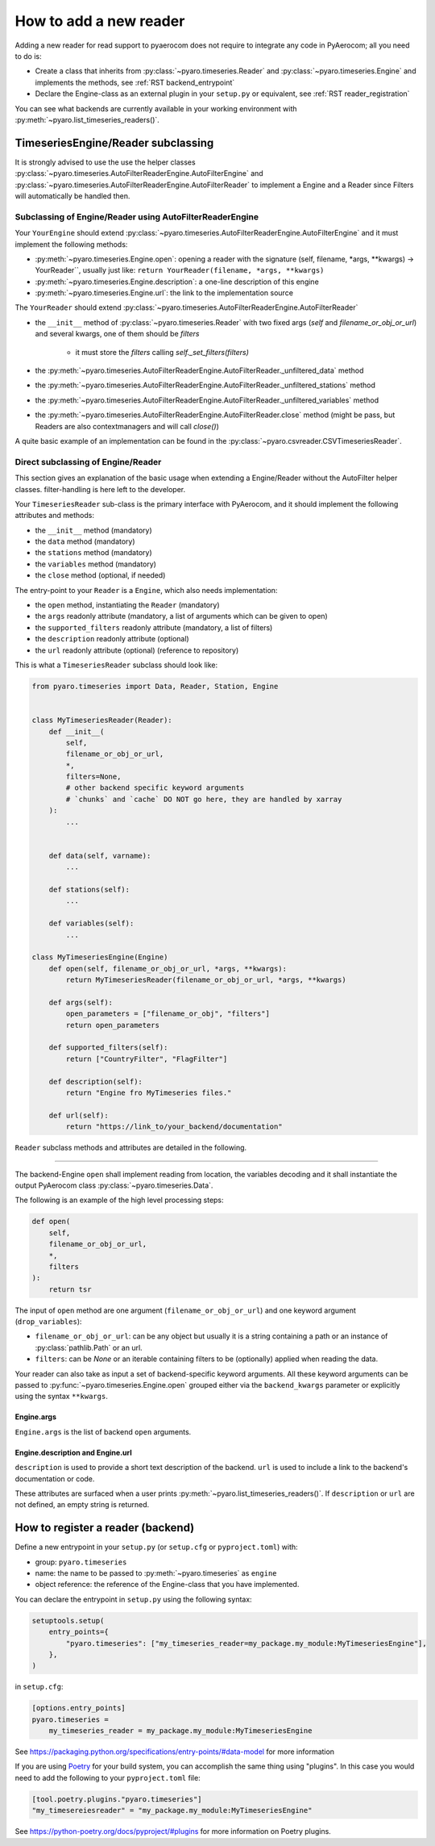 .. _add_a_reader:

How to add a new reader
========================

Adding a new reader for read support to pyaerocom does not require
to integrate any code in PyAerocom; all you need to do is:

- Create a class that inherits from :py:class:`~pyaro.timeseries.Reader` and
  :py:class:`~pyaro.timeseries.Engine`
  and implements the methods, see :ref:`RST backend_entrypoint`

- Declare the Engine-class as an external plugin in your ``setup.py`` or equivalent,
  see :ref:`RST reader_registration`

You can see what backends are currently available in your working environment
with :py:meth:`~pyaro.list_timeseries_readers()`.

.. _RST backend_entrypoint:


TimeseriesEngine/Reader subclassing
+++++++++++++++++++++++++++++++++++

It is strongly advised to use the use the helper classes :py:class:`~pyaro.timeseries.AutoFilterReaderEngine.AutoFilterEngine` 
and :py:class:`~pyaro.timeseries.AutoFilterReaderEngine.AutoFilterReader` to implement a Engine and a Reader since Filters will
automatically be handled then.

Subclassing of Engine/Reader using AutoFilterReaderEngine
###################################

Your ``YourEngine`` should extend :py:class:`~pyaro.timeseries.AutoFilterReaderEngine.AutoFilterEngine`
and it must implement the following methods:

- :py:meth:`~pyaro.timeseries.Engine.open`: opening a reader with the signature (self, filename, *args, **kwargs) -> YourReader``,
  usually just like: ``return YourReader(filename, *args, **kwargs)``
- :py:meth:`~pyaro.timeseries.Engine.description`: a one-line description of this engine
- :py:meth:`~pyaro.timeseries.Engine.url`: the link to the implementation source


The ``YourReader`` should extend :py:class:`~pyaro.timeseries.AutoFilterReaderEngine.AutoFilterReader`

- the ``__init__`` method of :py:class:`~pyaro.timeseries.Reader` with two fixed args (`self` and `filename_or_obj_or_url`) and several kwargs,
  one of them should be `filters`
    - it must store the `filters` calling `self._set_filters(filters)`  
- the :py:meth:`~pyaro.timeseries.AutoFilterReaderEngine.AutoFilterReader._unfiltered_data` method
- the :py:meth:`~pyaro.timeseries.AutoFilterReaderEngine.AutoFilterReader._unfiltered_stations` method
- the :py:meth:`~pyaro.timeseries.AutoFilterReaderEngine.AutoFilterReader._unfiltered_variables` method
- the :py:meth:`~pyaro.timeseries.AutoFilterReaderEngine.AutoFilterReader.close` method (might be pass, but Readers are also contextmanagers and will call `close()`)

A quite basic example of an implementation can be found in the :py:class:`~pyaro.csvreader.CSVTimeseriesReader`.

Direct subclassing of Engine/Reader
###################################

This section gives an explanation of the basic usage when extending a Engine/Reader without the AutoFilter
helper classes. filter-handling is here left to the developer.

Your ``TimeseriesReader`` sub-class is the primary interface with PyAerocom, and
it should implement the following attributes and methods:

- the ``__init__`` method (mandatory)
- the ``data`` method (mandatory)
- the ``stations`` method (mandatory)
- the ``variables`` method (mandatory)
- the ``close`` method (optional, if needed)

The entry-point to your ``Reader`` is a ``Engine``, which also needs implementation:

- the ``open`` method, instantiating the ``Reader`` (mandatory)
- the ``args`` readonly attribute (mandatory, a list of arguments which can be given to open)
- the ``supported_filters`` readonly attribute (mandatory, a list of filters)
- the ``description`` readonly attribute (optional)
- the ``url`` readonly attribute (optional) (reference to repository)

This is what a ``TimeseriesReader`` subclass should look like:

.. code-block:: python

    from pyaro.timeseries import Data, Reader, Station, Engine


    class MyTimeseriesReader(Reader):
        def __init__(
            self,
            filename_or_obj_or_url,
            *,
            filters=None,
            # other backend specific keyword arguments
            # `chunks` and `cache` DO NOT go here, they are handled by xarray
        ):
            ...


        def data(self, varname):
            ...

        def stations(self):
            ...

        def variables(self):
            ...

    class MyTimeseriesEngine(Engine)
        def open(self, filename_or_obj_or_url, *args, **kwargs):
            return MyTimeseriesReader(filename_or_obj_or_url, *args, **kwargs)

        def args(self):
            open_parameters = ["filename_or_obj", "filters"]
            return open_parameters

        def supported_filters(self):
            return ["CountryFilter", "FlagFilter"]

        def description(self):
            return "Engine fro MyTimeseries files."

        def url(self):
            return "https://link_to/your_backend/documentation"

``Reader`` subclass methods and attributes are detailed in the following.

.. _RST Engine.open or Reader.__init__:
^^^^^^^^^^^^

The backend-Engine ``open`` shall implement reading from location, the variables
decoding and it shall instantiate the output PyAerocom class :py:class:`~pyaro.timeseries.Data`.

The following is an example of the high level processing steps:

.. code-block:: python

    def open(
        self,
        filename_or_obj_or_url,
        *,
        filters
    ):
        return tsr



The input of ``open`` method are one argument
(``filename_or_obj_or_url``) and one keyword argument (``drop_variables``):

- ``filename_or_obj_or_url``: can be any object but usually it is a string containing a path or an instance of
  :py:class:`pathlib.Path` or an url.
- ``filters``: can be `None` or an iterable containing filters to be (optionally) applied when reading the data.


Your reader can also take as input a set of backend-specific keyword
arguments. All these keyword arguments can be passed to
:py:func:`~pyaro.timeseries.Engine.open` grouped either via the ``backend_kwargs``
parameter or explicitly using the syntax ``**kwargs``.


.. _RST Engine.args:

Engine.args
^^^^^^^^^^^^^^^^^^^^^^^

``Engine.args`` is the list of backend ``open`` arguments.


.. _RST properties:

Engine.description and Engine.url
^^^^^^^^^^^^^^^^^^^^^^^^^^^^^^^^^

``description`` is used to provide a short text description of the backend.
``url`` is used to include a link to the backend's documentation or code.

These attributes are surfaced when a user prints :py:meth:`~pyaro.list_timeseries_readers()`.
If ``description`` or ``url`` are not defined, an empty string is returned.


.. _RST backend_registration:

How to register a reader (backend)
+++++++++++++++++++++++++

Define a new entrypoint in your ``setup.py`` (or ``setup.cfg`` or ``pyproject.toml``) with:

- group: ``pyaro.timeseries``
- name: the name to be passed to :py:meth:`~pyaro.timeseries`  as ``engine``
- object reference: the reference of the Engine-class that you have implemented.

You can declare the entrypoint in ``setup.py`` using the following syntax:

.. code-block::

    setuptools.setup(
        entry_points={
            "pyaro.timeseries": ["my_timeseries_reader=my_package.my_module:MyTimeseriesEngine"],
        },
    )

in ``setup.cfg``:

.. code-block:: cfg

    [options.entry_points]
    pyaro.timeseries =
        my_timeseries_reader = my_package.my_module:MyTimeseriesEngine


See https://packaging.python.org/specifications/entry-points/#data-model
for more information

If you are using `Poetry <https://python-poetry.org/>`_ for your build system, you can accomplish the same thing using "plugins".
In this case you would need to add the following to your ``pyproject.toml`` file:

.. code-block:: toml

    [tool.poetry.plugins."pyaro.timeseries"]
    "my_timesereiesreader" = "my_package.my_module:MyTimeseriesEngine"

See https://python-poetry.org/docs/pyproject/#plugins for more information on Poetry plugins.
